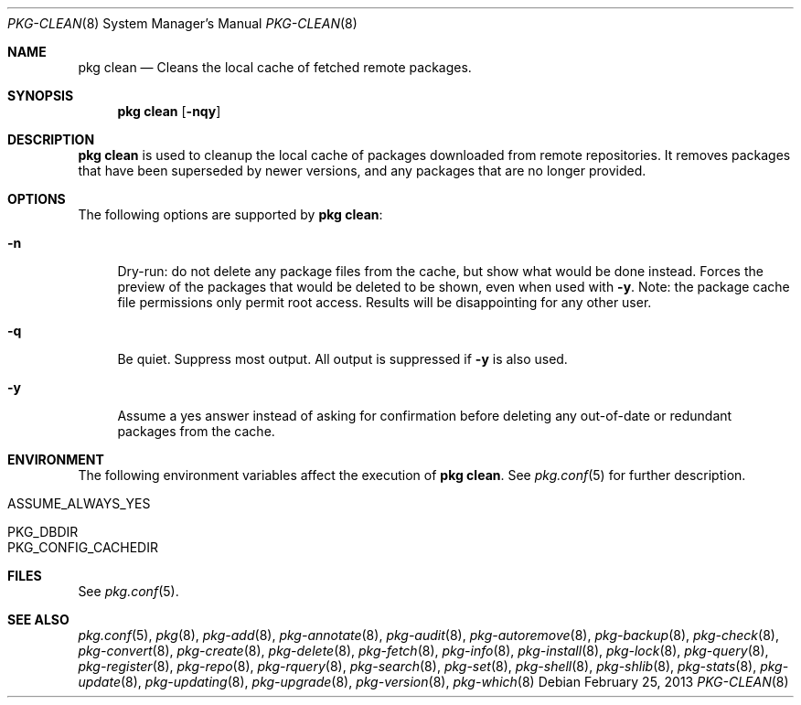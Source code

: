 .\"
.\" FreeBSD pkg - a next generation package for the installation and maintenance
.\" of non-core utilities.
.\"
.\" Redistribution and use in source and binary forms, with or without
.\" modification, are permitted provided that the following conditions
.\" are met:
.\" 1. Redistributions of source code must retain the above copyright
.\"    notice, this list of conditions and the following disclaimer.
.\" 2. Redistributions in binary form must reproduce the above copyright
.\"    notice, this list of conditions and the following disclaimer in the
.\"    documentation and/or other materials provided with the distribution.
.\"
.\"
.\"     @(#)pkg.8
.\" $FreeBSD$
.\"
.Dd February 25, 2013
.Dt PKG-CLEAN 8
.Os
.Sh NAME
.Nm "pkg clean"
.Nd Cleans the local cache of fetched remote packages.
.Sh SYNOPSIS
.Nm
.Op Fl nqy
.Sh DESCRIPTION
.Nm
is used to cleanup the local cache of packages downloaded from remote
repositories.
It removes packages that have been superseded by newer versions, and
any packages that are no longer provided.
.Sh OPTIONS
The following options are supported by
.Nm :
.Bl -tag -width F1
.It Fl n
Dry-run: do not delete any package files from the cache, but show what
would be done instead.
Forces the preview of the packages that would be deleted to be shown,
even when used with
.Fl y .
Note: the package cache file permissions only permit root access.
Results will be disappointing for any other user.
.It Fl q
Be quiet.
Suppress most output.
All output is suppressed if
.Fl y
is also used.
.It Fl y
Assume a yes answer instead of asking for confirmation before deleting
any out-of-date or redundant packages from the cache.
.El
.Sh ENVIRONMENT
The following environment variables affect the execution of
.Nm .
See
.Xr pkg.conf 5
for further description.
.Bl -tag -width ".Ev NO_DESCRIPTIONS"
.It ASSUME_ALWAYS_YES
.It PKG_DBDIR
.It PKG_CONFIG_CACHEDIR
.El
.Sh FILES
See
.Xr pkg.conf 5 .
.Sh SEE ALSO
.Xr pkg.conf 5 ,
.Xr pkg 8 ,
.Xr pkg-add 8 ,
.Xr pkg-annotate 8 ,
.Xr pkg-audit 8 ,
.Xr pkg-autoremove 8 ,
.Xr pkg-backup 8 ,
.Xr pkg-check 8 ,
.Xr pkg-convert 8 ,
.Xr pkg-create 8 ,
.Xr pkg-delete 8 ,
.Xr pkg-fetch 8 ,
.Xr pkg-info 8 ,
.Xr pkg-install 8 ,
.Xr pkg-lock 8 ,
.Xr pkg-query 8 ,
.Xr pkg-register 8 ,
.Xr pkg-repo 8 ,
.Xr pkg-rquery 8 ,
.Xr pkg-search 8 ,
.Xr pkg-set 8 ,
.Xr pkg-shell 8 ,
.Xr pkg-shlib 8 ,
.Xr pkg-stats 8 ,
.Xr pkg-update 8 ,
.Xr pkg-updating 8 ,
.Xr pkg-upgrade 8 ,
.Xr pkg-version 8 ,
.Xr pkg-which 8
